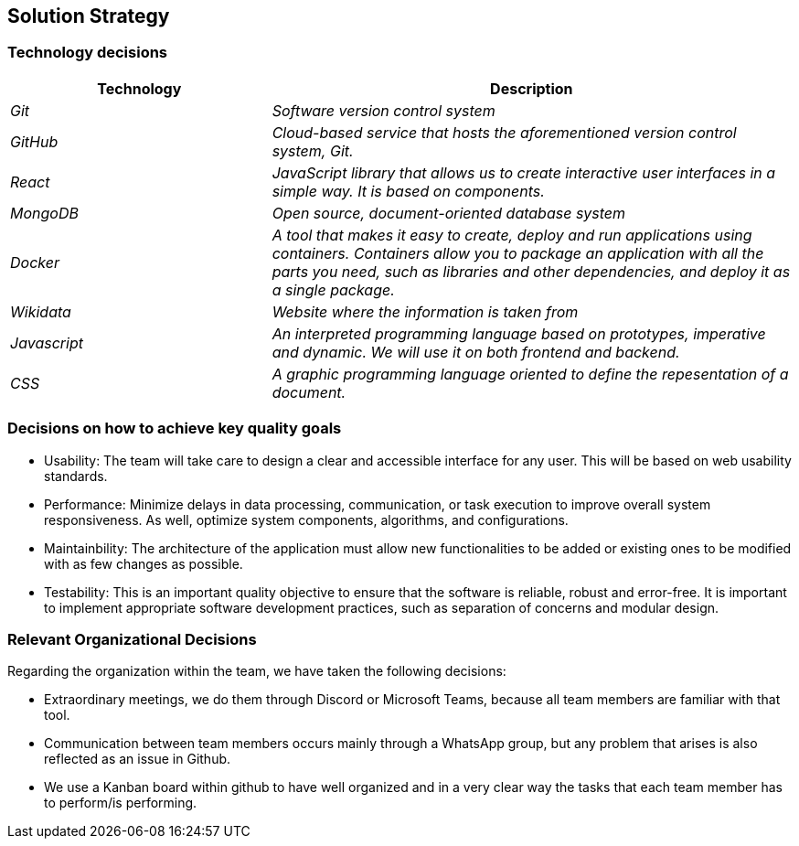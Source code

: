 ifndef::imagesdir[:imagesdir: ../images]

[[section-solution-strategy]]
== Solution Strategy

=== Technology decisions

[options="header",cols="1,2"]
|===
|Technology|Description
| _Git_ | _Software version control system_ 
| _GitHub_ | _Cloud-based service that hosts the aforementioned version control system, Git._ 
| _React_ | _JavaScript library that allows us to create interactive user interfaces in a simple way. It is based on components._ 
| _MongoDB_ | _Open source, document-oriented database system_ 
| _Docker_ | _A tool that makes it easy to create, deploy and run applications using containers. Containers allow you to package an application with all the parts you need, such as libraries and other dependencies, and deploy it as a single package._ 
| _Wikidata_ | _Website where the information is taken from_ 
| _Javascript_ | _An interpreted programming language based on prototypes, imperative and dynamic. We will use it on both frontend and backend._
| _CSS_ | _A graphic programming language oriented to define the repesentation of a document._
|===

=== Decisions on how to achieve key quality goals

* Usability: The team will take care to design a clear and accessible interface for any user. This will be based on web usability standards.

* Performance: Minimize delays in data processing, communication, or task execution to improve overall system responsiveness. As well, optimize system components, algorithms, and configurations.

* Maintainbility: The architecture of the application must allow new functionalities to be added or existing ones to be modified with as few changes as possible.

* Testability: This is an important quality objective to ensure that the software is reliable, robust and error-free. It is important to implement appropriate software development practices, such as separation of concerns and modular design.

=== Relevant Organizational Decisions

Regarding the organization within the team, we have taken the following decisions:

* Extraordinary meetings, we do them through Discord or Microsoft Teams, because all team members are familiar with that tool.

* Communication between team members occurs mainly through a WhatsApp group, but any problem that arises is also reflected as an issue in Github.

* We use a Kanban board within github to have well organized and in a very clear way the tasks that each team member has to perform/is performing.


